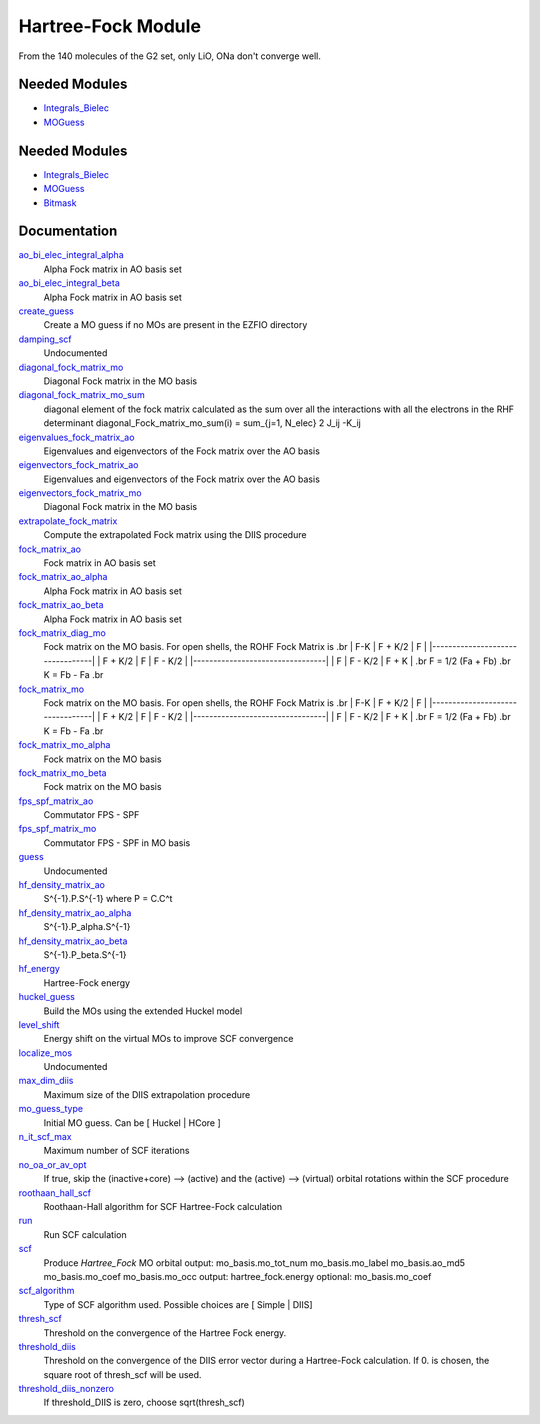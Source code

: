 ===================
Hartree-Fock Module
===================

From the 140 molecules of the G2 set, only LiO, ONa don't converge well.

Needed Modules
==============

.. Do not edit this section It was auto-generated
.. by the `update_README.py` script.

.. image:: tree_dependency.png

* `Integrals_Bielec <http://github.com/LCPQ/quantum_package/tree/master/src/Integrals_Bielec>`_
* `MOGuess <http://github.com/LCPQ/quantum_package/tree/master/src/MOGuess>`_

Needed Modules
==============
.. Do not edit this section It was auto-generated
.. by the `update_README.py` script.


.. image:: tree_dependency.png

* `Integrals_Bielec <http://github.com/LCPQ/quantum_package/tree/master/src/Integrals_Bielec>`_
* `MOGuess <http://github.com/LCPQ/quantum_package/tree/master/src/MOGuess>`_
* `Bitmask <http://github.com/LCPQ/quantum_package/tree/master/src/Bitmask>`_

Documentation
=============
.. Do not edit this section It was auto-generated
.. by the `update_README.py` script.


`ao_bi_elec_integral_alpha <http://github.com/LCPQ/quantum_package/tree/master/plugins/Hartree_Fock/Fock_matrix.irp.f#L102>`_
  Alpha Fock matrix in AO basis set


`ao_bi_elec_integral_beta <http://github.com/LCPQ/quantum_package/tree/master/plugins/Hartree_Fock/Fock_matrix.irp.f#L103>`_
  Alpha Fock matrix in AO basis set


`create_guess <http://github.com/LCPQ/quantum_package/tree/master/plugins/Hartree_Fock/SCF_old.irp.f#L13>`_
  Create a MO guess if no MOs are present in the EZFIO directory


`damping_scf <http://github.com/LCPQ/quantum_package/tree/master/plugins/Hartree_Fock/damping_SCF.irp.f#L1>`_
  Undocumented


`diagonal_fock_matrix_mo <http://github.com/LCPQ/quantum_package/tree/master/plugins/Hartree_Fock/diagonalize_fock.irp.f#L1>`_
  Diagonal Fock matrix in the MO basis


`diagonal_fock_matrix_mo_sum <http://github.com/LCPQ/quantum_package/tree/master/plugins/Hartree_Fock/diagonalize_fock.irp.f#L105>`_
  diagonal element of the fock matrix calculated as the sum over all the interactions
  with all the electrons in the RHF determinant
  diagonal_Fock_matrix_mo_sum(i) = sum_{j=1, N_elec} 2 J_ij -K_ij


`eigenvalues_fock_matrix_ao <http://github.com/LCPQ/quantum_package/tree/master/plugins/Hartree_Fock/DIIS.irp.f#L73>`_
  Eigenvalues and eigenvectors of the Fock matrix over the AO basis


`eigenvectors_fock_matrix_ao <http://github.com/LCPQ/quantum_package/tree/master/plugins/Hartree_Fock/DIIS.irp.f#L74>`_
  Eigenvalues and eigenvectors of the Fock matrix over the AO basis


`eigenvectors_fock_matrix_mo <http://github.com/LCPQ/quantum_package/tree/master/plugins/Hartree_Fock/diagonalize_fock.irp.f#L2>`_
  Diagonal Fock matrix in the MO basis


`extrapolate_fock_matrix <http://github.com/LCPQ/quantum_package/tree/master/plugins/Hartree_Fock/Roothaan_Hall_SCF.irp.f#L148>`_
  Compute the extrapolated Fock matrix using the DIIS procedure


`fock_matrix_ao <http://github.com/LCPQ/quantum_package/tree/master/plugins/Hartree_Fock/Fock_matrix.irp.f#L299>`_
  Fock matrix in AO basis set


`fock_matrix_ao_alpha <http://github.com/LCPQ/quantum_package/tree/master/plugins/Hartree_Fock/Fock_matrix.irp.f#L84>`_
  Alpha Fock matrix in AO basis set


`fock_matrix_ao_beta <http://github.com/LCPQ/quantum_package/tree/master/plugins/Hartree_Fock/Fock_matrix.irp.f#L85>`_
  Alpha Fock matrix in AO basis set


`fock_matrix_diag_mo <http://github.com/LCPQ/quantum_package/tree/master/plugins/Hartree_Fock/Fock_matrix.irp.f#L2>`_
  Fock matrix on the MO basis.
  For open shells, the ROHF Fock Matrix is
  .br
  |   F-K    |  F + K/2  |    F     |
  |---------------------------------|
  | F + K/2  |     F     |  F - K/2 |
  |---------------------------------|
  |    F     |  F - K/2  |  F + K   |
  .br
  F = 1/2 (Fa + Fb)
  .br
  K = Fb - Fa
  .br


`fock_matrix_mo <http://github.com/LCPQ/quantum_package/tree/master/plugins/Hartree_Fock/Fock_matrix.irp.f#L1>`_
  Fock matrix on the MO basis.
  For open shells, the ROHF Fock Matrix is
  .br
  |   F-K    |  F + K/2  |    F     |
  |---------------------------------|
  | F + K/2  |     F     |  F - K/2 |
  |---------------------------------|
  |    F     |  F - K/2  |  F + K   |
  .br
  F = 1/2 (Fa + Fb)
  .br
  K = Fb - Fa
  .br


`fock_matrix_mo_alpha <http://github.com/LCPQ/quantum_package/tree/master/plugins/Hartree_Fock/Fock_matrix.irp.f#L261>`_
  Fock matrix on the MO basis


`fock_matrix_mo_beta <http://github.com/LCPQ/quantum_package/tree/master/plugins/Hartree_Fock/Fock_matrix.irp.f#L271>`_
  Fock matrix on the MO basis


`fps_spf_matrix_ao <http://github.com/LCPQ/quantum_package/tree/master/plugins/Hartree_Fock/DIIS.irp.f#L15>`_
  Commutator FPS - SPF


`fps_spf_matrix_mo <http://github.com/LCPQ/quantum_package/tree/master/plugins/Hartree_Fock/DIIS.irp.f#L63>`_
  Commutator FPS - SPF in MO basis


`guess <http://github.com/LCPQ/quantum_package/tree/master/plugins/Hartree_Fock/Huckel_guess.irp.f#L1>`_
  Undocumented


`hf_density_matrix_ao <http://github.com/LCPQ/quantum_package/tree/master/plugins/Hartree_Fock/HF_density_matrix_ao.irp.f#L27>`_
  S^{-1}.P.S^{-1}  where P = C.C^t


`hf_density_matrix_ao_alpha <http://github.com/LCPQ/quantum_package/tree/master/plugins/Hartree_Fock/HF_density_matrix_ao.irp.f#L1>`_
  S^{-1}.P_alpha.S^{-1}


`hf_density_matrix_ao_beta <http://github.com/LCPQ/quantum_package/tree/master/plugins/Hartree_Fock/HF_density_matrix_ao.irp.f#L14>`_
  S^{-1}.P_beta.S^{-1}


`hf_energy <http://github.com/LCPQ/quantum_package/tree/master/plugins/Hartree_Fock/Fock_matrix.irp.f#L280>`_
  Hartree-Fock energy


`huckel_guess <http://github.com/LCPQ/quantum_package/tree/master/plugins/Hartree_Fock/huckel.irp.f#L1>`_
  Build the MOs using the extended Huckel model


`level_shift <http://github.com/LCPQ/quantum_package/tree/master/plugins/Hartree_Fock/ezfio_interface.irp.f#L40>`_
  Energy shift on the virtual MOs to improve SCF convergence


`localize_mos <http://github.com/LCPQ/quantum_package/tree/master/plugins/Hartree_Fock/localize_mos.irp.f#L1>`_
  Undocumented


`max_dim_diis <http://github.com/LCPQ/quantum_package/tree/master/plugins/Hartree_Fock/ezfio_interface.irp.f#L6>`_
  Maximum size of the DIIS extrapolation procedure


`mo_guess_type <http://github.com/LCPQ/quantum_package/tree/master/plugins/Hartree_Fock/ezfio_interface.irp.f#L108>`_
  Initial MO guess. Can be [ Huckel | HCore ]


`n_it_scf_max <http://github.com/LCPQ/quantum_package/tree/master/plugins/Hartree_Fock/ezfio_interface.irp.f#L210>`_
  Maximum number of SCF iterations


`no_oa_or_av_opt <http://github.com/LCPQ/quantum_package/tree/master/plugins/Hartree_Fock/ezfio_interface.irp.f#L176>`_
  If true, skip the (inactive+core) --> (active) and the (active) --> (virtual) orbital rotations within the SCF procedure


`roothaan_hall_scf <http://github.com/LCPQ/quantum_package/tree/master/plugins/Hartree_Fock/Roothaan_Hall_SCF.irp.f#L1>`_
  Roothaan-Hall algorithm for SCF Hartree-Fock calculation


`run <http://github.com/LCPQ/quantum_package/tree/master/plugins/Hartree_Fock/SCF_old.irp.f#L37>`_
  Run SCF calculation


`scf <http://github.com/LCPQ/quantum_package/tree/master/plugins/Hartree_Fock/SCF_old.irp.f#L1>`_
  Produce `Hartree_Fock` MO orbital
  output: mo_basis.mo_tot_num mo_basis.mo_label mo_basis.ao_md5 mo_basis.mo_coef mo_basis.mo_occ
  output: hartree_fock.energy
  optional: mo_basis.mo_coef


`scf_algorithm <http://github.com/LCPQ/quantum_package/tree/master/plugins/Hartree_Fock/ezfio_interface.irp.f#L142>`_
  Type of SCF algorithm used. Possible choices are [ Simple | DIIS]


`thresh_scf <http://github.com/LCPQ/quantum_package/tree/master/plugins/Hartree_Fock/ezfio_interface.irp.f#L244>`_
  Threshold on the convergence of the Hartree Fock energy.


`threshold_diis <http://github.com/LCPQ/quantum_package/tree/master/plugins/Hartree_Fock/ezfio_interface.irp.f#L74>`_
  Threshold on the convergence of the DIIS error vector during a Hartree-Fock calculation. If 0. is chosen, the square root of thresh_scf will be used.


`threshold_diis_nonzero <http://github.com/LCPQ/quantum_package/tree/master/plugins/Hartree_Fock/DIIS.irp.f#L1>`_
  If threshold_DIIS is zero, choose sqrt(thresh_scf)

